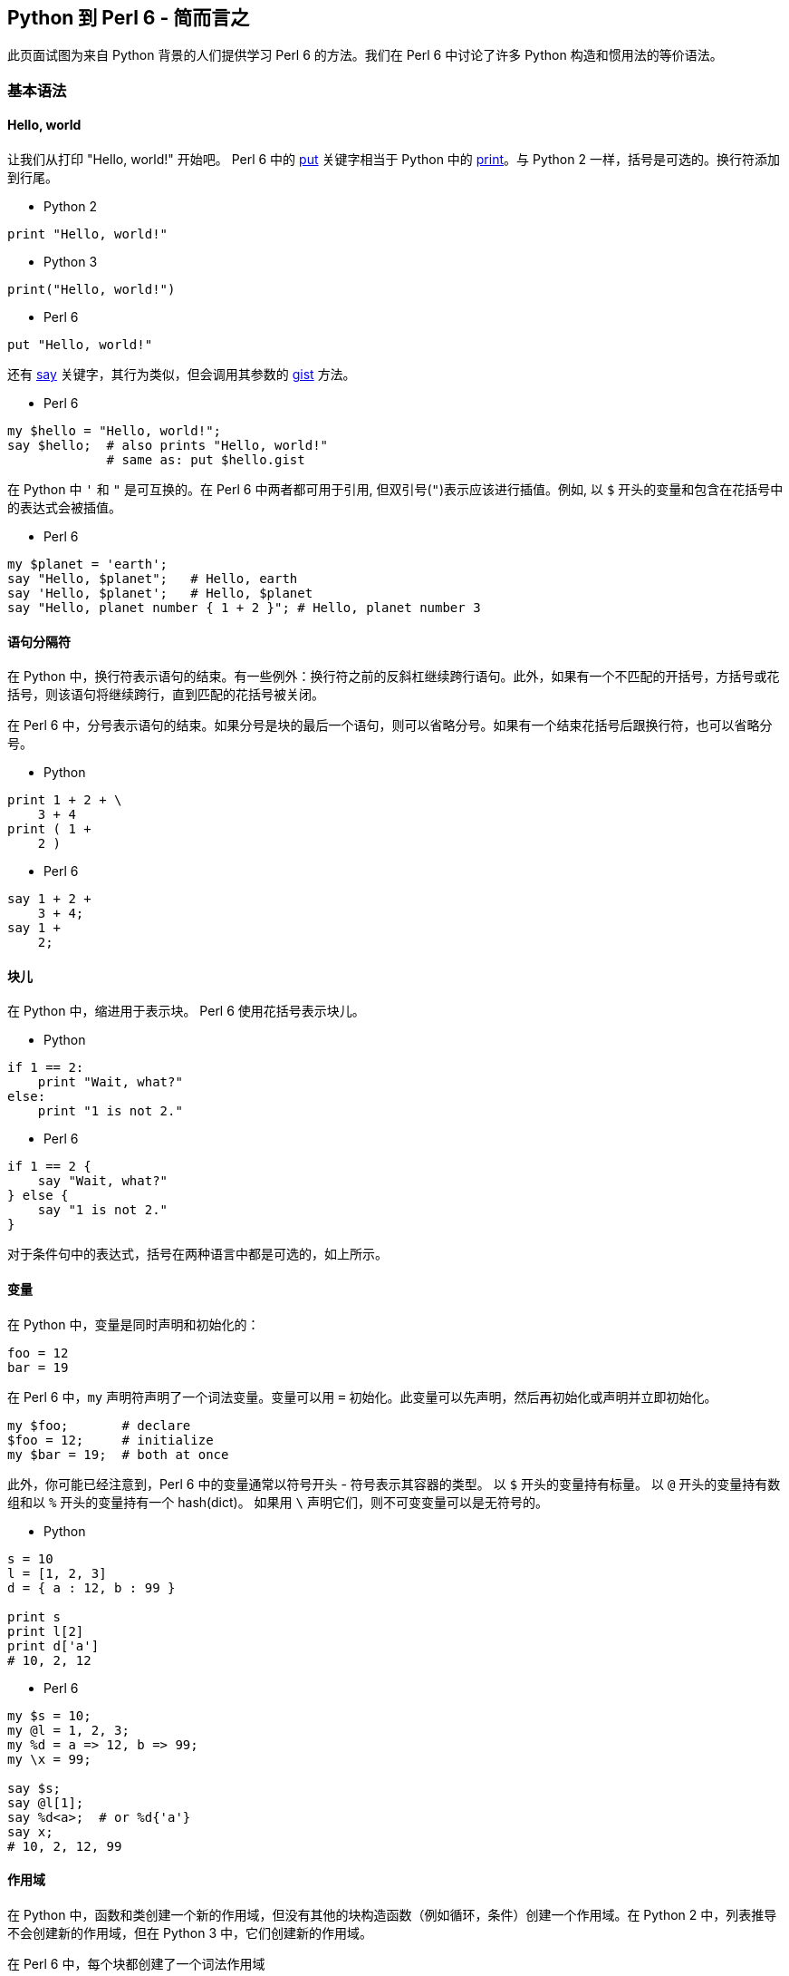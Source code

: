 == Python 到 Perl 6 - 简而言之

此页面试图为来自 Python 背景的人们提供学习 Perl 6 的方法。我们在 Perl 6 中讨论了许多 Python 构造和惯用法的等价语法。

=== 基本语法

==== Hello, world

让我们从打印 "Hello, world!" 开始吧。 Perl 6 中的 link:https://docs.perl6.org/routine/put[put] 关键字相当于 Python 中的 link:https://docs.perl6.org/routine/print[print]。与 Python 2 一样，括号是可选的。换行符添加到行尾。

- Python 2

```python
print "Hello, world!"
```

- Python 3

```python
print("Hello, world!")
```

- Perl 6

```perl6
put "Hello, world!"
```

还有 link:https://docs.perl6.org/routine/say[say] 关键字，其行为类似，但会调用其参数的 link:https://docs.perl6.org/routine/gist[gist] 方法。

- Perl 6

```perl6
my $hello = "Hello, world!";
say $hello;  # also prints "Hello, world!" 
             # same as: put $hello.gist 
```

在 Python 中 `'` 和 `"` 是可互换的。在 Perl 6 中两者都可用于引用, 但双引号(`"`)表示应该进行插值。例如, 以 `$` 开头的变量和包含在花括号中的表达式会被插值。

- Perl 6

```perl6
my $planet = 'earth';
say "Hello, $planet";   # Hello, earth 
say 'Hello, $planet';   # Hello, $planet 
say "Hello, planet number { 1 + 2 }"; # Hello, planet number 3 
```

==== 语句分隔符

在 Python 中，换行符表示语句的结束。有一些例外：换行符之前的反斜杠继续跨行语句。此外，如果有一个不匹配的开括号，方括号或花括号，则该语句将继续跨行，直到匹配的花括号被关闭。

在 Perl 6 中，分号表示语句的结束。如果分号是块的最后一个语句，则可以省略分号。如果有一个结束花括号后跟换行符，也可以省略分号。

- Python

```python
print 1 + 2 + \
    3 + 4
print ( 1 +
    2 )
```

- Perl 6

```perl6
say 1 + 2 +
    3 + 4;
say 1 +
    2;
```

==== 块儿

在 Python 中，缩进用于表示块。 Perl 6 使用花括号表示块儿。

- Python

```python
if 1 == 2:
    print "Wait, what?"
else:
    print "1 is not 2."
```

- Perl 6

```perl6
if 1 == 2 {
    say "Wait, what?"
} else {
    say "1 is not 2."
}
```

对于条件句中的表达式，括号在两种语言中都是可选的，如上所示。

==== 变量

在 Python 中，变量是同时声明和初始化的：

```python
foo = 12
bar = 19
```

在 Perl 6 中，`my` 声明符声明了一个词法变量。变量可以用 `=` 初始化。此变量可以先声明，然后再初始化或声明并立即初始化。

```perl6
my $foo;       # declare 
$foo = 12;     # initialize 
my $bar = 19;  # both at once 
```

此外，你可能已经注意到，Perl 6 中的变量通常以符号开头 - 符号表示其容器的类型。 以 `$` 开头的变量持有标量。 以 `@` 开头的变量持有数组和以 `%` 开头的变量持有一个 hash(dict)。 如果用 `\` 声明它们，则不可变变量可以是无符号的。

- Python

```python
s = 10
l = [1, 2, 3]
d = { a : 12, b : 99 }
 
print s 
print l[2]
print d['a']
# 10, 2, 12 
```

- Perl 6

```perl6
my $s = 10;
my @l = 1, 2, 3;
my %d = a => 12, b => 99;
my \x = 99;
 
say $s;
say @l[1];
say %d<a>;  # or %d{'a'} 
say x;
# 10, 2, 12, 99 
```

==== 作用域

在 Python 中，函数和类创建一个新的作用域，但没有其他的块构造函数（例如循环，条件）创建一个作用域。在 Python 2 中，列表推导不会创建新的作用域，但在 Python 3 中，它们创建新的作用域。

在 Perl 6 中，每个块都创建了一个词法作用域

- Python

```python
if True:
    x = 10
print x
# x is now 10 
```

- Perl 6

```perl6
if True {
    my $x = 10
}
say $x
# error, $x is not declared in this scope 
```

```perl6
my $x;
if True {
    $x = 10
}
say $x
# ok, $x is 10 
```

- Python

```python
x = 10
for x in 1, 2, 3:
   pass
print x
# x is 3 
```

- Perl 6

```perl6
my \x = 10;
for 1, 2, 3 -> \x {
    # do nothing 
    }
say x;
# x is 10 
```

Python 中的 Lambdas 可以在 Perl 6 中写为块或尖号块。

- Python

```python
l = lambda i: i + 12
```

- Perl 6

```perl6
my $l = -> $i { $i + 12 }
```

构建 lambdas 的另一个Perl 6 惯用法是使用 Whatever star, `*`。

- Perl 6

```perl6
my $l = * + 12    # same as above 
```

表达式中的 `*` 将成为参数的占位符，并在编译时将表达式转换为 lambda。 表达式中的每个 `*` 都是一个单独的位置参数。

有关子例程和块的更多结构，请参阅以下部分。

另一个例子(来自Python link:https://docs.python.org/3/faq/programming.html#why-do-lambdas-defined-in-a-loop-with-different-values-all-return-the-same-result[FAQ]):

- Python

```python
squares = []
for x in range(5):
    squares.append(lambda: x ** 2)
print squareslink:[2]
print squareslink:[4]
# both 16 since there is only one x 
```

- Perl 6

```perl6
my \squares = [];
for ^5 -> \x {
    squares.append({ x² });
}
say squareslink:[2];
say squareslink:[4];
# 4, 16 since each loop iteration has a lexically scoped x, 
```

注意，`^N` 类似于 `range(N)`。 类似地，`N..^M` 的作用类似于 `range(N,M)`（从 N 到 M-1 的列表）。 范围 `N..M` 是从 N 到 M 的列表。`..` 之前或之后的 `^` 表示应排除列表的开始或结束端点（或两者都）。

另外，`x²` 是一种编写 `x ** 2` 的可爱方式（也可以正常工作）; unicode 上标 2 是一个数字。 许多其他 unicode 运算符正如你所期望的那样工作(指数, 分数, π)，但是可以在 Perl 6 中使用的每个 unicode 运算符或符号都具有 ASCII 等价物。

==== 控制流

Python 有 `for` 循环和 `while` 循环:

```python
for i in 1, 2:
    print i
j = 1
while j < 3:
    print j
    j += 1

# 1,2,1,2    
```

Perl 6 也有 `for` 循环和 `while` 循环:

```perl6
for 1, 2 -> $i {
    say $i
}
my $j = 1;
while $j < 3 {
    say $j;
    $j += 1
}
```

(Perl 6 还有一些循环结构：`repeat ... until`，`repeat ... while`，`until` 和 `loop`。)

`last` 在 Perl 6 中退出一个循环，类似于 Python 中的 `break`。 Python 中的 `continue` 在 Perl 6 中是 `next`。

- Python

```python
for i in range(10):
    if i == 3:
        continue
    if i == 5:
        break
    print i
```

- Perl 6

```perl6
for ^10 -> $i {
    next if $i == 3;
    last if $i == 5;
    say $i;
}
```

使用 `if` 作为语句修饰符(如上所述)在 Perl 6 中是可接受的，甚至在列表解析之外也可以。

Python `for` 循环中的 `yield` 语句生成一个 `generator`，就像 Perl 6 中的 `gather/take` 构造一样。这两个都打印 1,2,3。

- Python

```python
def count():
    for i in 1, 2, 3:
        yield i
 
for c in count():
    print c
```

- Perl 6

```perl6
sub count {
    gather {
        for 1, 2, 3 -> $i {
            take $i
        }
    }
}
 
for count() -> $c {
    say $c;
}
```

==== Lambdas， 函数和子例程

在 Python 中用 `def` 声明的函数（子例程）在 Perl 6 中是用 `sub` 来完成的。

```perl6
def add(a, b):
    return a + b
 
sub add(\a, \b) {
    return a + b
}
```

`return` 是可选的; 最后一个表达式的值被用作返回值:

```perl6
sub add(\a, \b) {
    a + b
}
```

```perl6
# using variables with sigils 
sub add($a, $b) {
    $a + $b
}
```

可以使用位置参数或关键字参数调用 Python 2 函数。这些是由调用者决定的。在 Python 3 中，一些参数可能是"keyword only"的。在 Perl 6 中，位置参数和命名参数由例程的签名确定。

- Python

```python
def speak(word, times):
    for i in range(times):
        print word
speak('hi', 2)
speak(word='hi', times=2)
```

- Perl 6

位置参数

```perl6
sub speak($word, $times) {
  say $word for ^$times
}
speak('hi', 2);
```

以冒号开头的命名参数:

```perl6
sub speak(:$word, :$times) {
  say $word for ^$times
}
speak(word => 'hi', times => 2);
speak(:word<hi>, :times<2>);      # Alternative, more idiomatic 
```

Perl 6 支持多重分派，因此可以通过将例程声明为 `multi` 来提供多个签名。

```perl6
multi sub speak($word, $times) {
  say $word for ^$times
}
multi sub speak(:$word, :$times) {
    speak($word, $times);
}
speak('hi', 2);
speak(:word<hi>, :times<2>);
```

可以使用多种格式发送命名参数：

```perl6
sub hello {...};
# all the same 
hello(name => 'world'); # fat arrow syntax 
hello(:name('world'));  # pair constructor 
hello :name<world>;     # <> quotes words and makes a list 
my $name = 'world';
hello(:$name);          # lexical var with the same name 
```

创建匿名函数可以使用带有块或尖号块的 `sub` 来完成。

- Python

```python
square = lambda x: x ** 2
```

- Perl 6

```perl6
my $square = sub ($x) { $x ** 2 };  # anonymous sub 
my $square = -> $x { $x ** 2 };     # pointy block 
my $square = { $^x ** 2 };          # placeholder variable 
my $square = { $_ ** 2 };           # topic variable 
```

占位符变量按字典顺序排列以形成位置参数。 因此这些是相同的：

```perl6
my $power = { $^x ** $^y };
my $power = -> $x, $y { $x ** $y };
```

==== 列表解析

可以组合 Postfix 语句修饰符和块以在 Perl 6 中轻松创建列表解析。

- Python

```perl6
print [ i * 2 for i in 3, 9 ]                      # OUTPUT: «[6, 18]␤» 
```

- Perl 6

```perl6
say ( $_ * 2 for 3, 9 );                           # OUTPUT: «(6 18)␤» 
say ( { $^i * 2 } for 3, 9 );                      # OUTPUT: «(6 18)␤» 
say ( -> \i { i * 2 } for 3, 9 );                  # OUTPUT: «(6 18)␤» 
```

可以应用条件，但 `if` 关键字首先出现，而不像 Python 那样，`if` 是第二个出现。

- Python

```python
print [ x * 2 for x in 1, 2, 3 if x > 1 ]          # OUTPUT: «[4, 6]␤» 
```

vs

```perl6
say ( $_ * 2 if $_ > 1 for 1, 2, 3 );              # OUTPUT: «(4 6)␤» 
```

对于嵌套循环，交叉乘积运算符 `X` 将会有帮助：

```python
print [ i + j for i in 3,9 for j in 2,10 ]         # OUTPUT: «[5, 13, 11, 19]␤» 
```

变成以下任何一个：

```perl6
say ( { $_[0] + $_[1] } for (3,9) X (2,10) );      # OUTPUT: «(5 13 11 19)␤» 
say ( -> (\i, \j) { i + j } for (3,9) X (2,10) );  # OUTPUT: «(5 13 11 19)␤» 
```

使用 `map`（就像 Python 的 `map` 一样）和 `grep`（就像 Python 的 `filter` 一样）是另一种选择。

==== 类和对象

这是 Python link:https://docs.python.org/3/tutorial/classes.html#class-and-instance-variables[文档]中的一个示例。首先让我们回顾一下"实例变量"，这些变量在 Perl 6 中称为属性:

- Python

```python
class Dog:
    def __init__(self, name):
        self.name = name
```

- Perl 6

```perl6
class Dog {
    has $.name;
}
```

对于每个创建的类，Perl 6 默认提供构造函数方法 `new`，它接受命名参数。

- Python

```python
d = Dog('Fido')
e = Dog('Buddy')
print d.name
print e.name
```

- Perl 6

```perl6
my $d = Dog.new(:name<Fido>); # or: Dog.new(name => 'Fido') 
my $e = Dog.new(:name<Buddy>);
say $d.name;
say $e.name;
```

Perl 6 中的类属性可以通过几种方式声明。一种方法是仅声明一个词法变量和一个访问它的方法。

- Python

```python
class Dog:
    kind = 'canine'                # class attribute 
    def __init__(self, name):
        self.name = name           # instance attribute 
d = Dog('Fido')
e = Dog('Buddy')
print d.kind
print e.kind
print d.name
print e.name
```

- Perl 6

```perl6
class Dog {
    my $kind = 'canine';           # class attribute 
    method kind { $kind }
    has $.name;                    # instance attribute 
}
 
my $d = Dog.new(:name<Fido>);
my $e = Dog.new(:name<Buddy>);
say $d.kind;
say $e.kind;
say $d.name;
say $e.name;
```

为了在 Perl 6 中改变属性，必须在属性上使用 `is rw` trait：

- Python

```python
class Dog:
    def __init__(self, name):
        self.name = name
d = Dog()
d.name = 'rover'
```

- Perl 6

```perl6
class Dog {
    has $.name is rw;
}
my $d = Dog.new;
$d.name = 'rover';
```

继承使用 `is` 来完成:

- Python

```python
class Animal:
    def jump(self):
        print ("I am jumping")
 
class Dog(Animal):
    pass
 
d = Dog()
d.jump()
```

- Perl 6

```perl6
class Animal {
    method jump {
        say "I am jumping"
    }
}
 
class Dog is Animal {
}
 
my $d = Dog.new;
$d.jump;
```

根据需要多次使用 `is` trait 可以实现多重继承。或者，它可以与 `also` 关键字一起使用。

- Python

```python
class Dog(Animal, Friend, Pet):
    pass
```

- Perl 6

```perl6
class Animal {}; class Friend {}; class Pet {};
...;
class Dog is Animal is Friend is Pet {};
```

或

```perl6
class Animal {}; class Friend {}; class Pet {};
...;
class Dog is Animal {
    also is Friend;
    also is Pet;
    ...
}
```

==== 装饰器

Python 中的装饰器是一种将函数包装在另一个函数中的方法。在 Perl 6 中，这是通过 `wrap` 完成的。

- Python

```python
def greeter(f):
    def new():
        print 'hello'
        f()
    return new
 
@greeter
def world():
    print 'world'
 
world();
```

- Perl 6

```perl6
sub world {
    say 'world'
}
 
&world.wrap(sub () {
    say 'hello';
    callsame;
});
 
world;
```

另一种方法是使用 trait：

```perl6
# declare the trait 'greeter' 
multi sub trait_mod:<is>(Routine $r, :$greeter) {
    $r.wrap(sub {
        say 'hello';
        callsame;
    })
}
 
sub world is greeter {
    say 'world';
}
 
world;
```

==== 上下文管理

Python 中的上下文管理器声明了在进入或退出作用域时发生的操作。

这是一个 Python 上下文管理器，可以打印字符串'hello'，'world'和'bye'。

```python
class hello:
    def __exit__(self, type, value, traceback):
        print 'bye'
    def __enter__(self):
        print 'hello'
 
with hello():
    print 'world'
```

对于 "enter" 和 "exit" 事件，将块作为参数传递将是一种方法：

```perl6
sub hello(Block $b) {
    say 'hello';
    $b();
    say 'bye';
}
 
hello {
    say 'world';
}
```

一个相关的想法是'link:https://docs.perl6.org/language/phasers[Phasers]'，它可以设置为在进入或离开一个区块时运行。

```perl6
{
    LEAVE say 'bye';
    ENTER say 'hello';
    say 'world';
}
```

==== input 

在 Python 3 中，`input` 关键字用于提示用户。可以为此关键字提供可选参数，该参数将写入标准输出而不带尾随换行符：

```python
user_input = input("Say hi → ")
print(user_input)
```

出现提示时，您可以输入 `Hi` 或任何其他字符串，这些字符串将存储在 `user_input` 变量中。这类似于 Perl 6 中的 link:https://docs.perl6.org/routine/prompt[prompt]：

```perl6
my $user_input = prompt("Say hi → ");
say $user_input; # OUTPUT: whatever you entered. 
```


